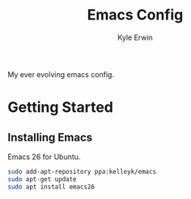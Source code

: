 #+TITLE: Emacs Config
#+AUTHOR: Kyle Erwin

My ever evolving emacs config.

*  Getting Started

** Installing Emacs

Emacs 26 for Ubuntu.

#+BEGIN_SRC bash
sudo add-apt-repository ppa:kelleyk/emacs
sudo apt-get update
sudo apt install emacs26
#+END_SRC
